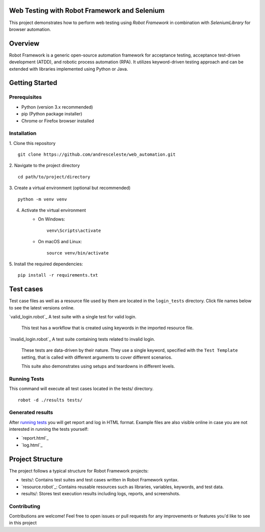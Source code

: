 Web Testing with Robot Framework and Selenium
=============================================

This project demonstrates how to perform web testing using `Robot Framework` in combination with `SeleniumLibrary` for
browser automation.

Overview
========
Robot Framework is a generic open-source automation framework for acceptance testing, acceptance test-driven development
(ATDD), and robotic process automation (RPA). It utilizes keyword-driven testing approach and can be extended with
libraries implemented using Python or Java.

Getting Started
===============
Prerequisites
-------------

* Python (version 3.x recommended)
* pip (Python package installer)
* Chrome or Firefox browser installed

Installation
------------

1. Clone this repository
::
   git clone https://github.com/andresceleste/web_automation.git

2. Navigate to the project directory
::
    cd path/to/project/directory

3. Create a virtual environment (optional but recommended)
::
    python -m venv venv

4. Activate the virtual environment
    * On Windows:
      ::
          venv\Scripts\activate

    * On macOS and Linux:
      ::
          source venv/bin/activate

5. Install the required dependencies:
::
    pip install -r requirements.txt


Test cases
==========

Test case files as well as a resource file used by them are located in the ``login_tests`` directory. Click file names
below to
see the latest versions online.

`valid_login.robot`_
A test suite with a single test for valid login.

    This test has a workflow that is created using keywords in the imported resource file.

`invalid_login.robot`_
A test suite containing tests related to invalid login.

    These tests are data-driven by their nature. They use a single keyword, specified with the ``Test Template``
    setting, that is called with different arguments to cover different scenarios.

    This suite also demonstrates using setups and teardowns in different levels.

Running Tests
-------------

This command will execute all test cases located in the tests/ directory.
::
    robot -d ./results tests/

Generated results
-----------------

After `running tests`_ you will get report and log in HTML format. Example files are also visible online in case you are
not interested in running the tests yourself:

- `report.html`_
- `log.html`_

Project Structure
=================
The project follows a typical structure for Robot Framework projects:

* tests/: Contains test suites and test cases written in Robot Framework syntax.
* `resource.robot`_: Contains reusable resources such as libraries, variables, keywords, and test data.
* results/: Stores test execution results including logs, reports, and screenshots.

Contributing
------------
Contributions are welcome! Feel free to open issues or pull requests for any improvements or features you'd like to see
in this project



